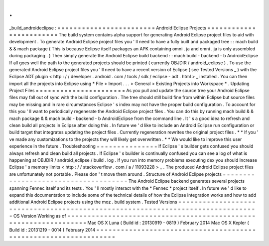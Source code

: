 .
.
_build_androideclipse
:
=
=
=
=
=
=
=
=
=
=
=
=
=
=
=
=
=
=
=
=
=
=
=
=
Android
Eclipse
Projects
=
=
=
=
=
=
=
=
=
=
=
=
=
=
=
=
=
=
=
=
=
=
=
=
The
build
system
contains
alpha
support
for
generating
Android
Eclipse
project
files
to
aid
with
development
.
To
generate
Android
Eclipse
project
files
you
'
ll
need
to
have
a
fully
built
and
packaged
tree
:
:
mach
build
&
&
mach
package
(
This
is
because
Eclipse
itself
packages
an
APK
containing
omni
.
ja
and
omni
.
ja
is
only
assembled
during
packaging
.
)
Then
simply
generate
the
Android
Eclipse
build
backend
:
:
mach
build
-
backend
-
b
AndroidEclipse
If
all
goes
well
the
path
to
the
generated
projects
should
be
printed
(
currently
OBJDIR
/
android_eclipse
)
.
To
use
the
generated
Android
Eclipse
project
files
you
'
ll
need
to
have
a
recent
version
of
Eclipse
(
see
Tested
Versions
_
)
with
the
Eclipse
ADT
plugin
<
http
:
/
/
developer
.
android
.
com
/
tools
/
sdk
/
eclipse
-
adt
.
html
>
_
installed
.
You
can
then
import
all
the
projects
into
Eclipse
using
*
File
>
Import
.
.
.
>
General
>
Existing
Projects
into
Workspace
*
.
Updating
Project
Files
=
=
=
=
=
=
=
=
=
=
=
=
=
=
=
=
=
=
=
=
=
=
As
you
pull
and
update
the
source
tree
your
Android
Eclipse
files
may
fall
out
of
sync
with
the
build
configuration
.
The
tree
should
still
build
fine
from
within
Eclipse
but
source
files
may
be
missing
and
in
rare
circumstances
Eclipse
'
s
index
may
not
have
the
proper
build
configuration
.
To
account
for
this
you
'
ll
want
to
periodically
regenerate
the
Android
Eclipse
project
files
.
You
can
do
this
by
running
mach
build
&
&
mach
package
&
&
mach
build
-
backend
-
b
AndroidEclipse
from
the
command
line
.
It
'
s
a
good
idea
to
refresh
and
clean
build
all
projects
in
Eclipse
after
doing
this
.
In
future
we
'
d
like
to
include
an
Android
Eclipse
run
configuration
or
build
target
that
integrates
updating
the
project
files
.
Currently
regeneration
rewrites
the
original
project
files
.
*
*
If
you
'
ve
made
any
customizations
to
the
projects
they
will
likely
get
overwritten
.
*
*
We
would
like
to
improve
this
user
experience
in
the
future
.
Troubleshooting
=
=
=
=
=
=
=
=
=
=
=
=
=
=
=
If
Eclipse
'
s
builder
gets
confused
you
should
always
refresh
and
clean
build
all
projects
.
If
Eclipse
'
s
builder
is
continually
confused
you
can
see
a
log
of
what
is
happening
at
OBJDIR
/
android_eclipse
/
build
.
log
.
If
you
run
into
memory
problems
executing
dex
you
should
Increase
Eclipse
'
s
memory
limits
<
http
:
/
/
stackoverflow
.
com
/
a
/
11093228
>
_
.
The
produced
Android
Eclipse
project
files
are
unfortunately
not
portable
.
Please
don
'
t
move
them
around
.
Structure
of
Android
Eclipse
projects
=
=
=
=
=
=
=
=
=
=
=
=
=
=
=
=
=
=
=
=
=
=
=
=
=
=
=
=
=
=
=
=
=
=
=
=
=
The
Android
Eclipse
backend
generates
several
projects
spanning
Fennec
itself
and
its
tests
.
You
'
ll
mostly
interact
with
the
*
Fennec
*
project
itself
.
In
future
we
'
d
like
to
expand
this
documentation
to
include
some
of
the
technical
details
of
how
the
Eclipse
integration
works
and
how
to
add
additional
Android
Eclipse
projects
using
the
moz
.
build
system
.
Tested
Versions
=
=
=
=
=
=
=
=
=
=
=
=
=
=
=
=
=
=
=
=
=
=
=
=
=
=
=
=
=
=
=
=
=
=
=
=
=
=
=
=
=
=
=
=
=
=
=
=
=
=
=
=
=
=
=
=
=
=
=
=
=
=
=
=
=
=
=
=
=
=
=
=
=
=
=
=
=
=
=
=
OS
Version
Working
as
of
=
=
=
=
=
=
=
=
=
=
=
=
=
=
=
=
=
=
=
=
=
=
=
=
=
=
=
=
=
=
=
=
=
=
=
=
=
=
=
=
=
=
=
=
=
=
=
=
=
=
=
=
=
=
=
=
=
=
=
=
=
=
=
=
=
Mac
OS
X
Luna
(
Build
id
:
20130919
-
0819
)
February
2014
Mac
OS
X
Kepler
(
Build
id
:
20131219
-
0014
)
February
2014
=
=
=
=
=
=
=
=
=
=
=
=
=
=
=
=
=
=
=
=
=
=
=
=
=
=
=
=
=
=
=
=
=
=
=
=
=
=
=
=
=
=
=
=
=
=
=
=
=
=
=
=
=
=
=
=
=
=
=
=
=
=
=
=
=
